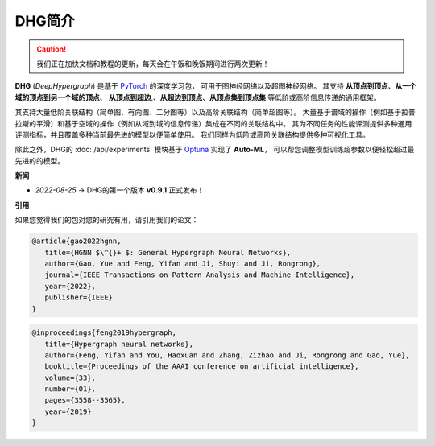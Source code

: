 DHG简介
==============

.. caution::
   
    我们正在加快文档和教程的更新，每天会在午饭和晚饭期间进行两次更新！

**DHG** (*DeepHypergraph*) 是基于 `PyTorch <https://pytorch.org/>`_ 的深度学习包，
可用于图神经网络以及超图神经网络。
其支持 **从顶点到顶点**、**从一个域的顶点到另一个域的顶点**、 **从顶点到超边**,、**从超边到顶点**、**从顶点集到顶点集** 等低阶或高阶信息传递的通用框架。

其支持大量低阶关联结构（简单图、有向图、二分图等）以及高阶关联结构（简单超图等）。
大量基于谱域的操作（例如基于拉普拉斯的平滑）和基于空域的操作（例如从域到域的信息传递）集成在不同的关联结构中。
其为不同任务的性能评测提供多种通用评测指标，并且覆盖多种当前最先进的模型以便简单使用。
我们同样为低阶或高阶关联结构提供多种可视化工具。

除此之外，DHG的 :doc:`/api/experiments` 模块基于 `Optuna <https://optuna.org/>`_ 实现了 **Auto-ML**，
可以帮您调整模型训练超参数以便轻松超过最先进的的模型。

**新闻**

- *2022-08-25*  ->   DHG的第一个版本 **v0.9.1** 正式发布！

**引用**

如果您觉得我们的包对您的研究有用，请引用我们的论文：


.. code-block:: text

   @article{gao2022hgnn,
      title={HGNN $\^{}+ $: General Hypergraph Neural Networks},
      author={Gao, Yue and Feng, Yifan and Ji, Shuyi and Ji, Rongrong},
      journal={IEEE Transactions on Pattern Analysis and Machine Intelligence},
      year={2022},
      publisher={IEEE}
   }


.. code-block:: text

   @inproceedings{feng2019hypergraph,
      title={Hypergraph neural networks},
      author={Feng, Yifan and You, Haoxuan and Zhang, Zizhao and Ji, Rongrong and Gao, Yue},
      booktitle={Proceedings of the AAAI conference on artificial intelligence},
      volume={33},
      number={01},
      pages={3558--3565},
      year={2019}
   }